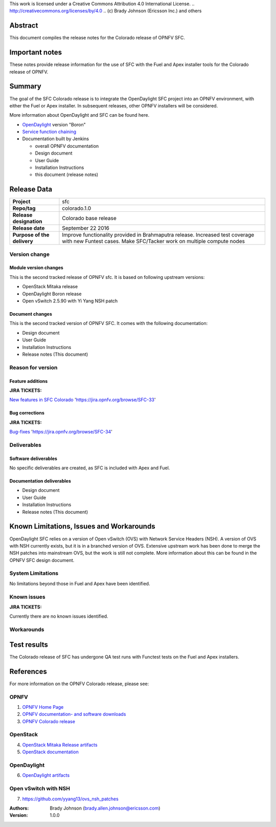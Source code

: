 This work is licensed under a Creative Commons Attribution 4.0 International
License. .. http://creativecommons.org/licenses/by/4.0 ..
(c) Brady Johnson (Ericsson Inc.) and others

Abstract
========

This document compiles the release notes for the Colorado release of
OPNFV SFC.

Important notes
===============

These notes provide release information for the use of SFC with the Fuel
and Apex installer tools for the Colorado release of OPNFV.

Summary
=======

The goal of the SFC Colorado release is to integrate the OpenDaylight
SFC project into an OPNFV environment, with either the Fuel or Apex
installer. In subsequent releases, other OPNFV installers will be
considered.

More information about OpenDaylight and SFC can be found here.

- `OpenDaylight <http://www.opendaylight.org/software>`_ version "Boron"

- `Service function chaining <https://wiki.opnfv.org/display/sfc/Service+Function+Chaining+Home>`_


- Documentation built by Jenkins

  - overall OPNFV documentation

  - Design document

  - User Guide

  - Installation Instructions

  - this document (release notes)


Release Data
============

+--------------------------------------+--------------------------------------+
| **Project**                          | sfc                                  |
|                                      |                                      |
+--------------------------------------+--------------------------------------+
| **Repo/tag**                         | colorado.1.0                         |
|                                      |                                      |
+--------------------------------------+--------------------------------------+
| **Release designation**              | Colorado base release                |
|                                      |                                      |
+--------------------------------------+--------------------------------------+
| **Release date**                     | September 22 2016                    |
|                                      |                                      |
+--------------------------------------+--------------------------------------+
| **Purpose of the delivery**          | Improve functionality provided in    |
|                                      | Brahmaputra release. Increased test  |
|                                      | coverage with new Funtest cases.     |
|                                      | Make SFC/Tacker work on multiple     |
|                                      | compute nodes                        |
|                                      |                                      |
+--------------------------------------+--------------------------------------+

Version change
--------------

Module version changes
~~~~~~~~~~~~~~~~~~~~~~
This is the second tracked release of OPNFV sfc. It is based on
following upstream versions:

- OpenStack Mitaka release

- OpenDaylight Boron release

- Open vSwitch 2.5.90 with Yi Yang NSH patch

Document changes
~~~~~~~~~~~~~~~~
This is the second tracked version of OPNFV SFC. It comes with
the following documentation:

- Design document

- User Guide

- Installation Instructions

- Release notes (This document)

Reason for version
------------------

Feature additions
~~~~~~~~~~~~~~~~~

**JIRA TICKETS:**

`New features in SFC Colorado <https://jira.opnfv.org/browse/SFC-33>`_ 'https://jira.opnfv.org/browse/SFC-33'

Bug corrections
~~~~~~~~~~~~~~~

**JIRA TICKETS:**

`Bug-fixes <https://jira.opnfv.org/browse/SFC-34>`_ 'https://jira.opnfv.org/browse/SFC-34'

Deliverables
------------

Software deliverables
~~~~~~~~~~~~~~~~~~~~~

No specific deliverables are created, as SFC is included with Apex and Fuel.

Documentation deliverables
~~~~~~~~~~~~~~~~~~~~~~~~~~

- Design document

- User Guide

- Installation Instructions

- Release notes (This document)

Known Limitations, Issues and Workarounds
=========================================

OpenDaylight SFC relies on a version of Open vSwitch (OVS) with
Network Service Headers (NSH). A version of OVS with NSH currently
exists, but it is in a branched version of OVS. Extensive upstream
work has been done to merge the NSH patches into mainstream OVS,
but the work is still not complete. More information about this
can be found in the OPNFV SFC design document.

System Limitations
------------------

No limitations beyond those in Fuel and Apex have been identified.

Known issues
------------

**JIRA TICKETS:**

Currently there are no known issues identified.

Workarounds
-----------



Test results
============
The Colorado release of SFC has undergone QA test runs
with Functest tests on the Fuel and Apex installers.

References
==========
For more information on the OPNFV Colorado release, please see:

OPNFV
-----

1) `OPNFV Home Page <https://www.opnfv.org>`_

2) `OPNFV documentation- and software downloads <https://www.opnfv.org/software/download>`_

3) `OPNFV Colorado release <http://wiki.opnfv.org/releases/colorado>`_

OpenStack
---------

4) `OpenStack Mitaka Release artifacts <http://www.openstack.org/software/mitaka>`_

5) `OpenStack documentation <http://docs.openstack.org>`_

OpenDaylight
------------

6) `OpenDaylight artifacts <http://www.opendaylight.org/software/downloads>`_

Open vSwitch with NSH
---------------------

7) https://github.com/yyang13/ovs_nsh_patches


:Authors: Brady Johnson (brady.allen.johnson@ericsson.com)
:Version: 1.0.0

